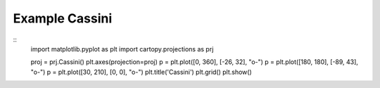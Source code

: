 
Example Cassini
=====================================================================================
            
.. plot:: /home/phil/Development/Python/cartopy/lib/cartopy/../../docs/source/examples/graphics/Cassini_simple_lines.py

::
    import matplotlib.pyplot as plt
    import cartopy.projections as prj
    
    
    proj = prj.Cassini()
    plt.axes(projection=proj)
    p = plt.plot([0, 360], [-26, 32], "o-")
    p = plt.plot([180, 180], [-89, 43], "o-")
    p = plt.plot([30, 210], [0, 0], "o-")
    plt.title('Cassini')
    plt.grid()
    plt.show()
    
            